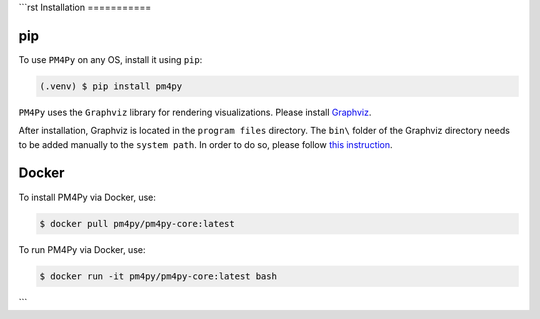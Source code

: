```rst
Installation
===========

pip
---

To use ``PM4Py`` on any OS, install it using ``pip``:

.. code-block:: console

   (.venv) $ pip install pm4py

``PM4Py`` uses the ``Graphviz`` library for rendering visualizations.
Please install `Graphviz <https://graphviz.org/download/>`_.

After installation, Graphviz is located in the ``program files`` directory.
The ``bin\`` folder of the Graphviz directory needs to be added manually to the ``system path``.
In order to do so, please follow `this instruction <https://stackoverflow.com/questions/44272416/how-to-add-a-folder-to-path-environment-variable-in-windows-10-with-screensho>`_.

Docker
------
To install PM4Py via Docker, use:

.. code-block:: console

   $ docker pull pm4py/pm4py-core:latest

To run PM4Py via Docker, use:

.. code-block:: console

   $ docker run -it pm4py/pm4py-core:latest bash
```
